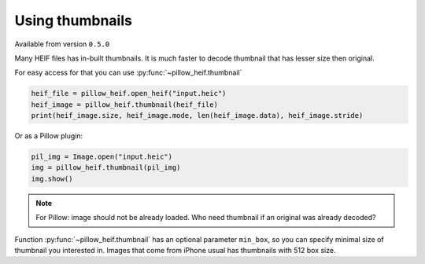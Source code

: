 .. py:currentmodule:: pillow_heif

.. _using-thumbnails:

Using thumbnails
================

Available from version ``0.5.0``

Many HEIF files has in-built thumbnails. It is much faster to decode thumbnail that has lesser size then original.

For easy access for that you can use :py:func:`~pillow_heif.thumbnail`

.. code-block:: python

    heif_file = pillow_heif.open_heif("input.heic")
    heif_image = pillow_heif.thumbnail(heif_file)
    print(heif_image.size, heif_image.mode, len(heif_image.data), heif_image.stride)

Or as a Pillow plugin:

.. code-block:: python

    pil_img = Image.open("input.heic")
    img = pillow_heif.thumbnail(pil_img)
    img.show()

.. note:: For Pillow: image should not be already loaded.
    Who need thumbnail if an original was already decoded?

Function :py:func:`~pillow_heif.thumbnail` has an optional parameter ``min_box``,
so you can specify minimal size of thumbnail you interested in.
Images that come from iPhone usual has thumbnails with 512 box size.

